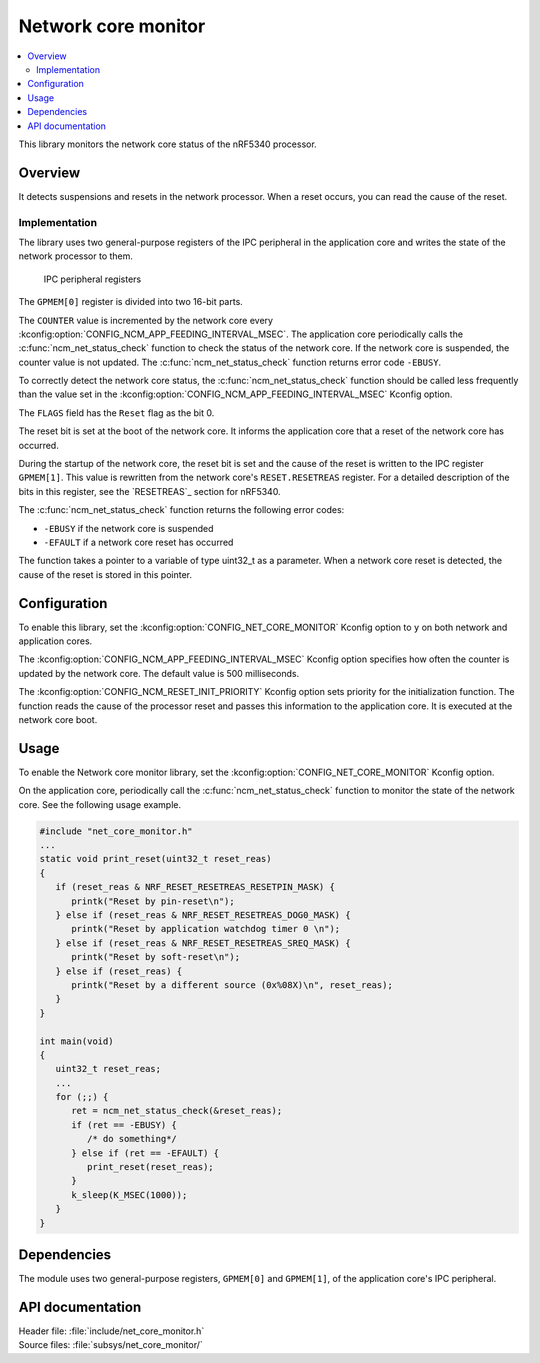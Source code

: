 .. _network_core_monitor:

Network core monitor
####################

.. contents::
   :local:
   :depth: 2

This library monitors the network core status of the nRF5340 processor.

Overview
********

It detects suspensions and resets in the network processor.
When a reset occurs, you can read the cause of the reset.

Implementation
==============

The library uses two general-purpose registers of the IPC peripheral in the application core and writes the state of the network processor to them.

.. figure:: images/ncm_register.svg
   :alt: Application of IPC peripheral registers

   IPC peripheral registers

The ``GPMEM[0]`` register is divided into two 16-bit parts.

The ``COUNTER`` value is incremented by the network core every :kconfig:option:`CONFIG_NCM_APP_FEEDING_INTERVAL_MSEC`.
The application core periodically calls the :c:func:`ncm_net_status_check` function to check the status of the network core.
If the network core is suspended, the counter value is not updated.
The :c:func:`ncm_net_status_check` function returns error code ``-EBUSY``.

To correctly detect the network core status, the :c:func:`ncm_net_status_check` function should be called less frequently than the value set in the :kconfig:option:`CONFIG_NCM_APP_FEEDING_INTERVAL_MSEC` Kconfig option.

The ``FLAGS`` field has the ``Reset`` flag as the bit 0.

The reset bit is set at the boot of the network core.
It informs the application core that a reset of the network core has occurred.

During the startup of the network core, the reset bit is set and the cause of the reset is written to the IPC register ``GPMEM[1]``.
This value is rewritten from the network core's ``RESET.RESETREAS`` register.
For a detailed description of the bits in this register, see the `RESETREAS`_ section for nRF5340.

The :c:func:`ncm_net_status_check` function returns the following error codes:

* ``-EBUSY`` if the network core is suspended
* ``-EFAULT`` if a network core reset has occurred

The function takes a pointer to a variable of type uint32_t as a parameter.
When a network core reset is detected, the cause of the reset is stored in this pointer.

Configuration
*************

To enable this library, set the :kconfig:option:`CONFIG_NET_CORE_MONITOR` Kconfig option to ``y`` on both network and application cores.

The :kconfig:option:`CONFIG_NCM_APP_FEEDING_INTERVAL_MSEC` Kconfig option specifies how often the counter is updated by the network core.
The default value is 500 milliseconds.

The :kconfig:option:`CONFIG_NCM_RESET_INIT_PRIORITY` Kconfig option sets priority for the initialization function.
The function reads the cause of the processor reset and passes this information to the application core.
It is executed at the network core boot.

Usage
*****

To enable the Network core monitor library, set the :kconfig:option:`CONFIG_NET_CORE_MONITOR` Kconfig option.

On the application core, periodically call the :c:func:`ncm_net_status_check` function to monitor the state of the network core.
See the following usage example.

.. code-block::

   #include "net_core_monitor.h"
   ...
   static void print_reset(uint32_t reset_reas)
   {
      if (reset_reas & NRF_RESET_RESETREAS_RESETPIN_MASK) {
         printk("Reset by pin-reset\n");
      } else if (reset_reas & NRF_RESET_RESETREAS_DOG0_MASK) {
         printk("Reset by application watchdog timer 0 \n");
      } else if (reset_reas & NRF_RESET_RESETREAS_SREQ_MASK) {
         printk("Reset by soft-reset\n");
      } else if (reset_reas) {
         printk("Reset by a different source (0x%08X)\n", reset_reas);
      }
   }

   int main(void)
   {
      uint32_t reset_reas;
      ...
      for (;;) {
         ret = ncm_net_status_check(&reset_reas);
         if (ret == -EBUSY) {
            /* do something*/
         } else if (ret == -EFAULT) {
            print_reset(reset_reas);
         }
         k_sleep(K_MSEC(1000));
      }
   }

Dependencies
************

The module uses two general-purpose registers, ``GPMEM[0]`` and ``GPMEM[1]``, of the application core's IPC peripheral.

API documentation
*****************

| Header file: :file:`include/net_core_monitor.h`
| Source files: :file:`subsys/net_core_monitor/`

.. doxygengroup:: net_core_monitor
   :project: nrf
   :members:
